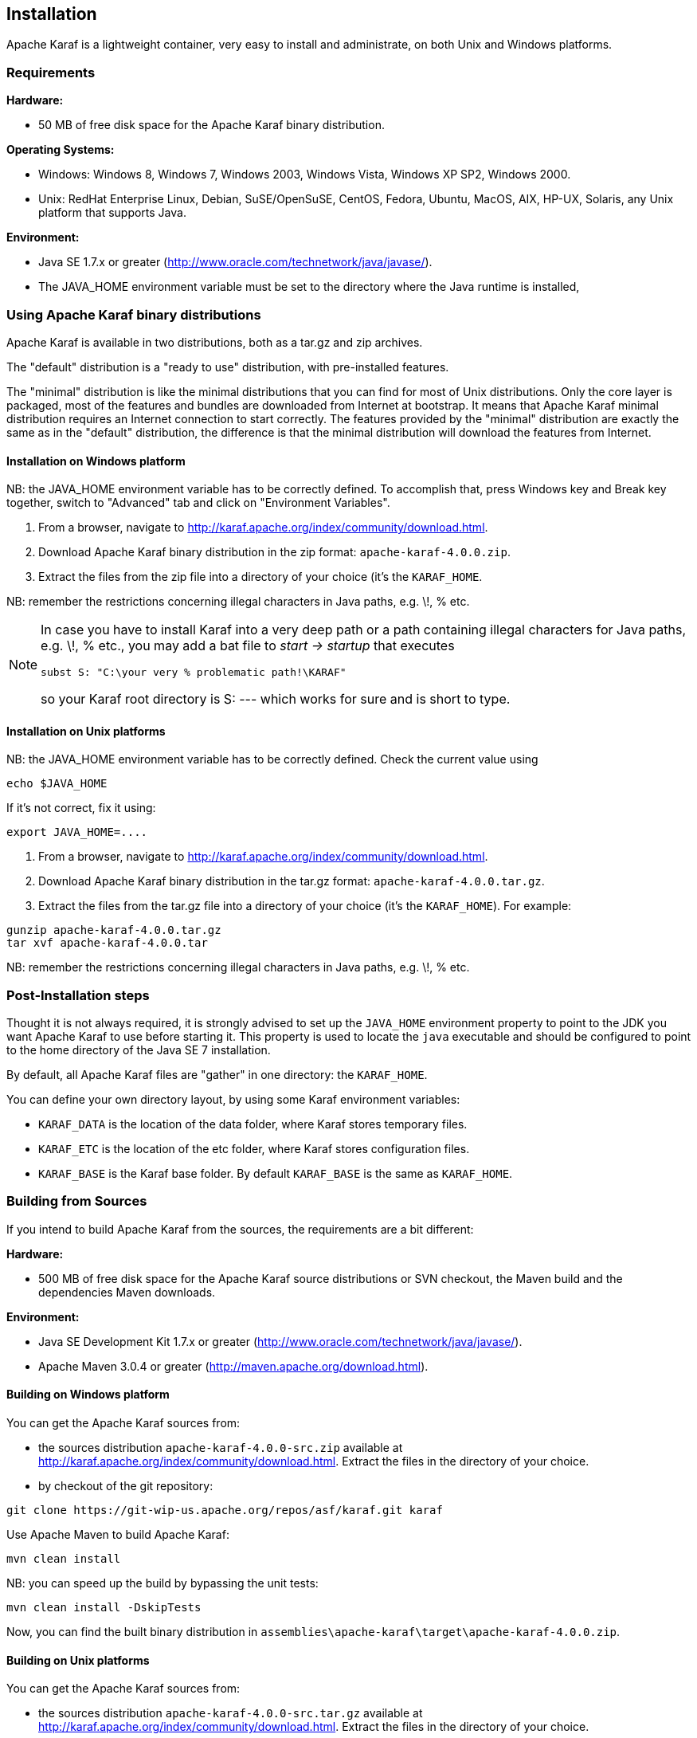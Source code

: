 //
// Licensed under the Apache License, Version 2.0 (the "License");
// you may not use this file except in compliance with the License.
// You may obtain a copy of the License at
//
//      http://www.apache.org/licenses/LICENSE-2.0
//
// Unless required by applicable law or agreed to in writing, software
// distributed under the License is distributed on an "AS IS" BASIS,
// WITHOUT WARRANTIES OR CONDITIONS OF ANY KIND, either express or implied.
// See the License for the specific language governing permissions and
// limitations under the License.
//

== Installation

Apache Karaf is a lightweight container, very easy to install and administrate, on both Unix and Windows platforms.

=== Requirements

*Hardware:*

* 50 MB of free disk space for the Apache Karaf binary distribution.

*Operating Systems:*

* Windows: Windows 8, Windows 7, Windows 2003, Windows Vista, Windows XP SP2, Windows 2000.
* Unix: RedHat Enterprise Linux, Debian, SuSE/OpenSuSE, CentOS, Fedora, Ubuntu, MacOS, AIX, HP-UX, Solaris, any Unix platform that supports Java.

*Environment:*

* Java SE 1.7.x or greater (http://www.oracle.com/technetwork/java/javase/).
* The JAVA_HOME environment variable must be set to the directory where the Java runtime is installed,

=== Using Apache Karaf binary distributions

Apache Karaf is available in two distributions, both as a tar.gz and zip archives.

The "default" distribution is a "ready to use" distribution, with pre-installed features.

The "minimal" distribution is like the minimal distributions that you can find for most of Unix distributions.
Only the core layer is packaged, most of the features and bundles are downloaded from Internet at bootstrap.
It means that Apache Karaf minimal distribution requires an Internet connection to start correctly.
The features provided by the "minimal" distribution are exactly the same as in the "default" distribution, the difference
is that the minimal distribution will download the features from Internet.

==== Installation on Windows platform

NB: the JAVA_HOME environment variable has to be correctly defined. To accomplish that, press Windows key and Break key together, switch to "Advanced" tab and click on "Environment Variables".

. From a browser, navigate to http://karaf.apache.org/index/community/download.html.
. Download Apache Karaf binary distribution in the zip format: `apache-karaf-4.0.0.zip`.
. Extract the files from the zip file into a directory of your choice (it's the `KARAF_HOME`.

NB: remember the restrictions concerning illegal characters in Java paths, e.g. \!, % etc.

[NOTE]
====
In case you have to install Karaf into a very deep path or a path containing illegal characters for Java paths, e.g. \!, % etc., you may add a bat file to _start \-> startup_ that executes

----
subst S: "C:\your very % problematic path!\KARAF"
----

so your Karaf root directory is S: --- which works for sure and is short to type.
====

==== Installation on Unix platforms

NB: the JAVA_HOME environment variable has to be correctly defined. Check the current value using

----
echo $JAVA_HOME
----

If it's not correct, fix it using:

----
export JAVA_HOME=....
----

. From a browser, navigate to http://karaf.apache.org/index/community/download.html.
. Download Apache Karaf binary distribution in the tar.gz format: `apache-karaf-4.0.0.tar.gz`.
. Extract the files from the tar.gz file into a directory of your choice (it's the `KARAF_HOME`). For example:

----
gunzip apache-karaf-4.0.0.tar.gz
tar xvf apache-karaf-4.0.0.tar
----

NB: remember the restrictions concerning illegal characters in Java paths, e.g. \!, % etc.

=== Post-Installation steps

Thought it is not always required, it is strongly advised to set up the `JAVA_HOME` environment property to point to the JDK you want Apache Karaf to use before starting it.
This property is used to locate the `java` executable and should be configured to point to the home directory of the Java SE 7 installation.

By default, all Apache Karaf files are "gather" in one directory: the `KARAF_HOME`.

You can define your own directory layout, by using some Karaf environment variables:

* `KARAF_DATA` is the location of the data folder, where Karaf stores temporary files.
* `KARAF_ETC` is the location of the etc folder, where Karaf stores configuration files.
* `KARAF_BASE` is the Karaf base folder. By default `KARAF_BASE` is the same as `KARAF_HOME`.

=== Building from Sources

If you intend to build Apache Karaf from the sources, the requirements are a bit different:

*Hardware:*

* 500 MB of free disk space for the Apache Karaf source distributions or SVN checkout, the Maven build and the dependencies Maven downloads.

*Environment:*

* Java SE Development Kit 1.7.x or greater (http://www.oracle.com/technetwork/java/javase/).
* Apache Maven 3.0.4 or greater (http://maven.apache.org/download.html).

==== Building on Windows platform

You can get the Apache Karaf sources from:

* the sources distribution `apache-karaf-4.0.0-src.zip` available at http://karaf.apache.org/index/community/download.html. Extract the files in the directory of your choice.
* by checkout of the git repository:

----
git clone https://git-wip-us.apache.org/repos/asf/karaf.git karaf
----

Use Apache Maven to build Apache Karaf:

----
mvn clean install
----

NB: you can speed up the build by bypassing the unit tests:

----
mvn clean install -DskipTests
----

Now, you can find the built binary distribution in `assemblies\apache-karaf\target\apache-karaf-4.0.0.zip`.

==== Building on Unix platforms

You can get the Apache Karaf sources from:

* the sources distribution `apache-karaf-4.0.0-src.tar.gz` available at http://karaf.apache.org/index/community/download.html. Extract the files in the directory of your choice.
* by checkout of the git repository:

----
git clone https://git-wip-us.apache.org/repos/asf/karaf.git karaf
----

Use Apache Maven to build Apache Karaf:

----
mvn clean install
----

NB: you can speed up the build by bypassing the unit tests:

----
mvn clean install -DskipTests
----

Now, you can find the built binary distribution in `assemblies/apache-karaf/target/apache-karaf-4.0.0.tar.gz`.
